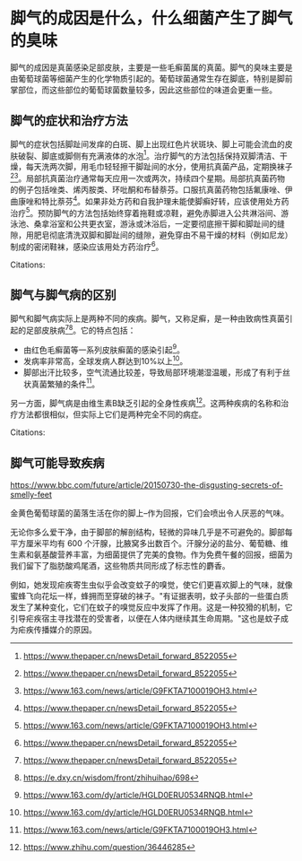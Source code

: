 * 脚气的成因是什么，什么细菌产生了脚气的臭味
:PROPERTIES:
:CUSTOM_ID: 脚气的成因是什么什么细菌产生了脚气的臭味
:END:
脚气的成因是真菌感染足部皮肤，主要是一些毛癣菌属的真菌。脚气的臭味主要是由葡萄球菌等细菌产生的化学物质引起的。葡萄球菌通常生存在脚底，特别是脚前掌部位，而这些部位的葡萄球菌数量较多，因此这些部位的味道会更重一些。

** 脚气的症状和治疗方法
:PROPERTIES:
:CUSTOM_ID: 脚气的症状和治疗方法
:END:
脚气的症状包括脚趾间发痒的白斑、脚上出现红色片状斑块、脚上可能会流血的皮肤破裂、脚底或脚侧有充满液体的水泡[fn:1]。治疗脚气的方法包括保持双脚清洁、干燥，每天洗两次脚，用毛巾轻轻擦干脚趾间的水分，使用抗真菌产品，定期换袜子[fn:2][fn:3]。局部抗真菌治疗通常每天应用一次或两次，持续四个星期。局部抗真菌药物的例子包括唑类、烯丙胺类、环吡酮和布替萘芬。口服抗真菌药物包括氟康唑、伊曲康唑和特比萘芬[fn:4]。如果非处方药和自我护理未能使脚癣好转，应该使用处方药治疗[fn:5]。预防脚气的方法包括始终穿着拖鞋或凉鞋，避免赤脚进入公共淋浴间、游泳池、桑拿浴室和公共更衣室，游泳或沐浴后，一定要彻底擦干脚和脚趾间的缝隙，用肥皂彻底清洗双脚和脚趾间的缝隙，避免穿由不易干燥的材料（例如尼龙）制成的密闭鞋袜，感染应该用处方药治疗[fn:6]。

Citations:

** 脚气与脚气病的区别
:PROPERTIES:
:CUSTOM_ID: 脚气与脚气病的区别
:END:
脚气和脚气病实际上是两种不同的疾病。脚气，又称足癣，是一种由致病性真菌引起的足部皮肤病[fn:7][fn:8]。它的特点包括：

- 由红色毛癣菌等一系列皮肤癣菌的感染引起[fn:9]。
- 发病率非常高，全球发病人群达到10%以上[fn:10]。
- 脚部出汗比较多，空气流通比较差，导致局部环境潮湿温暖，形成了有利于丝状真菌繁殖的条件[fn:11]。

另一方面，脚气病是由维生素B缺乏引起的全身性疾病[fn:12]。这两种疾病的名称和治疗方法都很相似，但实际上它们是两种完全不同的病症。

Citations:

** 脚气可能导致疾病
:PROPERTIES:
:CUSTOM_ID: 脚气可能导致疾病
:END:
[[https://www.bbc.com/future/article/20150730-the-disgusting-secrets-of-smelly-feet]]

金黄色葡萄球菌的菌落生活在你的脚上--作为回报，它们会喷出令人厌恶的气味。

无论你多么爱干净，由于脚部的解剖结构，轻微的异味几乎是不可避免的。脚部每平方厘米平均有 600 个汗腺，比腋窝多出数百个。汗腺分泌的盐分、葡萄糖、维生素和氨基酸营养丰富，为细菌提供了完美的食物。作为免费午餐的回报，细菌为我们留下了脂肪酸鸡尾酒，这些物质共同形成了标志性的麝香。

例如，她发现疟疾寄生虫似乎会改变蚊子的嗅觉，使它们更喜欢脚上的气味，就像蜜蜂飞向花坛一样，蜂拥而至穿破的袜子。"有证据表明，蚊子头部的一些蛋白质发生了某种变化，它们在蚊子的嗅觉反应中发挥了作用。这是一种狡猾的机制，它引导疟疾宿主寻找潜在的受害者，以便在人体内继续其生命周期。"这也是蚊子成为疟疾传播媒介的原因。

[fn:1] [[https://www.thepaper.cn/newsDetail_forward_8522055]]

[fn:2] [[https://www.thepaper.cn/newsDetail_forward_8522055]]

[fn:3] [[https://www.163.com/news/article/G9FKTA7100019OH3.html]]

[fn:4] [[https://www.thepaper.cn/newsDetail_forward_8522055]]

[fn:5] [[https://www.163.com/news/article/G9FKTA7100019OH3.html]]

[fn:6] [[https://www.thepaper.cn/newsDetail_forward_8522055]]

[fn:7] [[https://www.thepaper.cn/newsDetail_forward_8522055]]

[fn:8] [[https://e.dxy.cn/wisdom/front/zhihuihao/698]]

[fn:9] [[https://www.163.com/dy/article/HGLD0ERU0534RNQB.html]]

[fn:10] [[https://www.163.com/dy/article/HGLD0ERU0534RNQB.html]]

[fn:11] [[https://www.163.com/news/article/G9FKTA7100019OH3.html]]

[fn:12] [[https://www.zhihu.com/question/36446285]]
